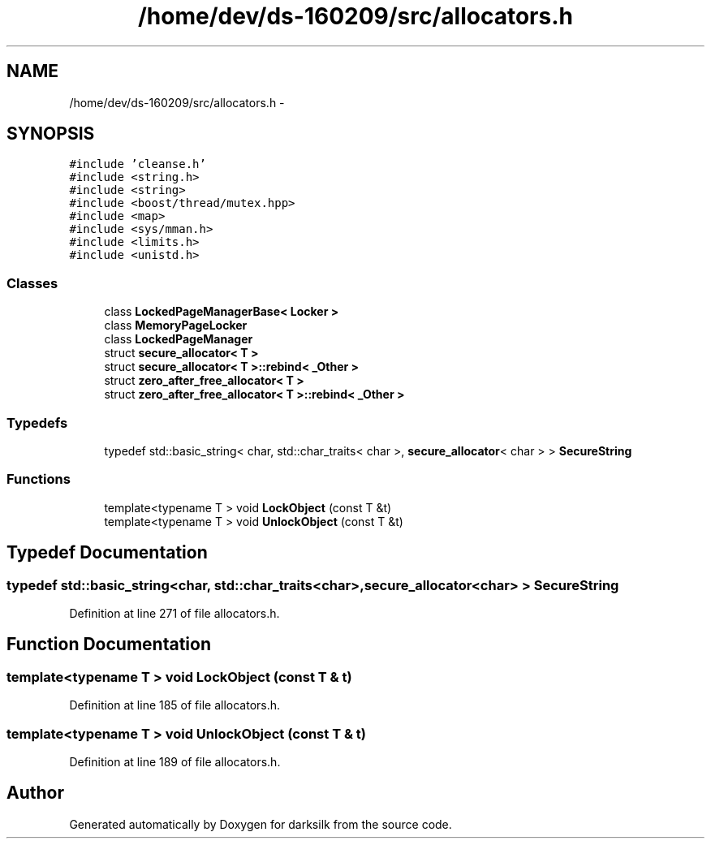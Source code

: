 .TH "/home/dev/ds-160209/src/allocators.h" 3 "Wed Feb 10 2016" "Version 1.0.0.0" "darksilk" \" -*- nroff -*-
.ad l
.nh
.SH NAME
/home/dev/ds-160209/src/allocators.h \- 
.SH SYNOPSIS
.br
.PP
\fC#include 'cleanse\&.h'\fP
.br
\fC#include <string\&.h>\fP
.br
\fC#include <string>\fP
.br
\fC#include <boost/thread/mutex\&.hpp>\fP
.br
\fC#include <map>\fP
.br
\fC#include <sys/mman\&.h>\fP
.br
\fC#include <limits\&.h>\fP
.br
\fC#include <unistd\&.h>\fP
.br

.SS "Classes"

.in +1c
.ti -1c
.RI "class \fBLockedPageManagerBase< Locker >\fP"
.br
.ti -1c
.RI "class \fBMemoryPageLocker\fP"
.br
.ti -1c
.RI "class \fBLockedPageManager\fP"
.br
.ti -1c
.RI "struct \fBsecure_allocator< T >\fP"
.br
.ti -1c
.RI "struct \fBsecure_allocator< T >::rebind< _Other >\fP"
.br
.ti -1c
.RI "struct \fBzero_after_free_allocator< T >\fP"
.br
.ti -1c
.RI "struct \fBzero_after_free_allocator< T >::rebind< _Other >\fP"
.br
.in -1c
.SS "Typedefs"

.in +1c
.ti -1c
.RI "typedef std::basic_string< char, std::char_traits< char >, \fBsecure_allocator\fP< char > > \fBSecureString\fP"
.br
.in -1c
.SS "Functions"

.in +1c
.ti -1c
.RI "template<typename T > void \fBLockObject\fP (const T &t)"
.br
.ti -1c
.RI "template<typename T > void \fBUnlockObject\fP (const T &t)"
.br
.in -1c
.SH "Typedef Documentation"
.PP 
.SS "typedef std::basic_string<char, std::char_traits<char>, \fBsecure_allocator\fP<char> > \fBSecureString\fP"

.PP
Definition at line 271 of file allocators\&.h\&.
.SH "Function Documentation"
.PP 
.SS "template<typename T > void LockObject (const T & t)"

.PP
Definition at line 185 of file allocators\&.h\&.
.SS "template<typename T > void UnlockObject (const T & t)"

.PP
Definition at line 189 of file allocators\&.h\&.
.SH "Author"
.PP 
Generated automatically by Doxygen for darksilk from the source code\&.
